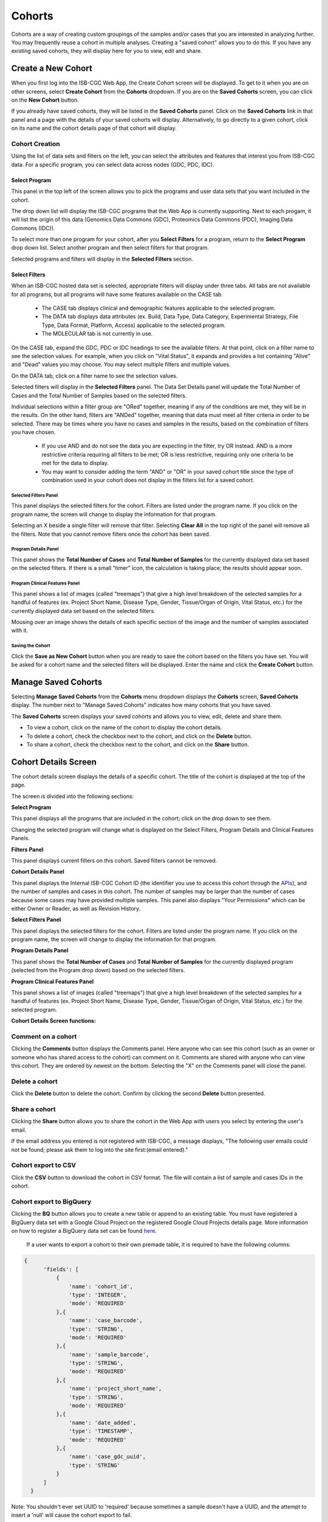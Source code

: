 ********
Cohorts
********

Cohorts are a way of creating custom groupings of the samples and/or cases that you are interested in analyzing further. You may frequently reuse a cohort in multiple analyses. Creating a "saved cohort" allows you to do this. If you have any existing saved cohorts, they will display here for you to view, edit and share.

Create a New Cohort
###################

When you first log into the ISB-CGC Web App, the Create Cohort screen will be displayed. To get to it when you are on other screens, select **Create Cohort** from the **Cohorts** dropdown. If you are on the **Saved Cohorts** screen, you can click on the **New Cohort** button.

If you already have saved cohorts, they will be listed in the **Saved Cohorts** panel. Click on the **Saved Cohorts** link in that panel and a page with the details of your saved cohorts will display. Alternatively, to go directly to a given cohort, click on its name and the cohort details page of that cohort will display.

.. image:: CreateCohort.png
   :scale: 50
   :align: center

Cohort Creation
===============

Using the list of data sets and filters on the left, you can select the attributes and features that interest you from ISB-CGC data. For a specific program, you can select data across nodes (GDC, PDC, IDC).

Select Program
-----------------
This panel in the top left of the screen allows you to pick the programs and user data sets that you want included in the cohort.

The drop down list will display the ISB-CGC programs that the Web App is currently supporting. Next to each progam, it will list the origin of this data (Genomics Data Commons (GDC), Proteomics Data Commons (PDC), Imaging Data Commons (IDC)).

To select more than one program for your cohort, after you **Select Filters** for a program, return to the **Select Program** drop down list. Select another program and then select filters for that program.  

Selected programs and filters will display in the **Selected Filters** section.

.. image:: SelectProgram.png
   :align: center

Select Filters
-----------------

When an ISB-CGC hosted data set is selected, appropriate filters will display under three tabs. All tabs are not available for all programs, but all programs will have some features available on the CASE tab.

  - The CASE tab displays clinical and demographic features applicable to the selected program.
  - The DATA tab displays data attributes (ex. Build, Data Type, Data Category, Experimental Strategy, File Type, Data Format, Platform, Access) applicable to the selected program.
  - The MOLECULAR tab is not currently in use.
  
On the CASE tab, expand the GDC, PDC or IDC headings to see the available filters. At that point, click on a filter name to see the selection values. For example, when you click on "Vital Status", it expands and provides a list containing "Alive" and "Dead" values you may choose. You may select multiple filters and multiple values.

On the DATA tab, click on a filter name to see the selection values.

Selected filters will display in the **Selected Filters** panel. The Data Set Details panel will update the Total Number of Cases and the Total Number of Samples based on the selected filters.

Individual selections within a filter group are "ORed" together, meaning if any of the conditions are met, they will be in the results.  On the other hand, filters are "ANDed" together, meaning that data must meet all filter criteria in order to be selected. There may be times where you have no cases and samples in the results, based on the combination of filters you have chosen.

 - If you use AND and do not see the data you are expecting in the filter, try OR instead. AND is a more restrictive criteria requiring all filters to be met; OR is less restrictive, requiring only one criteria to be met for the data to display.
 - You may want to consider adding the term "AND" or "OR" in your saved cohort title since the type of combination used in your cohort does not display in the filters list for a saved cohort.

.. image:: SelectFilter.png
   :align: center
          
Selected Filters Panel
^^^^^^^^^^^^^^^^^^^^^^

This panel displays the selected filters for the cohort. Filters are listed under the program name. If you click on the program name, the screen will change to display the information for that program.

Selecting an X beside a single filter will remove that filter. Selecting **Clear All** in the top right of the panel will remove all the filters.
Note that you cannot remove filters once the cohort has been saved. 

Program Details Panel
^^^^^^^^^^^^^

This panel shows the **Total Number of Cases** and **Total Number of Samples** for the currently displayed data set based on the selected filters. If there is a small "timer" icon, the calculation is taking place; the results should appear soon.

Program Clinical Features Panel
^^^^^^^^^^^^^^^^^^^^^^^

This panel shows a list of images (called "treemaps") that give a high level breakdown of the selected samples for a 
handful of features (ex. Project Short Name, Disease Type, Gender, Tissue/Organ of Origin, Vital Status, etc.) for the currently displayed data set based on the selected filters. 

Mousing over an image shows the details of each specific section of the image and the number of samples associated with it.

Saving the Cohort
^^^^^^^^^^^^^^^^^^

Click the **Save as New Cohort** button when you are ready to save the cohort based on the filters you have set.  You will be asked for a cohort name and the selected filters will be displayed.  Enter the name and click the **Create Cohort** button. 

Manage Saved Cohorts
####################

Selecting **Manage Saved Cohorts** from the **Cohorts** menu dropdown displays the **Cohorts** screen, **Saved Cohorts** display. The number next to "Manage Saved Cohorts" indicates how many cohorts that you have saved.

.. image:: Cohorts-dropdown.png
   :align: center


The **Saved Cohorts** screen displays your saved cohorts and allows you to view, edit, delete and share them. 

* To view a cohort, click on the name of the cohort to display the cohort details. 
* To delete a cohort, check the checkbox next to the cohort, and click on the **Delete** button.
* To share a cohort, check the checkbox next to the cohort, and click on the **Share** button.

Cohort Details Screen
#####################

The cohort details screen displays the details of a specific cohort.  The title of the cohort is displayed at the top of the page.

.. image:: CreateDetails.png
   :align: center

The screen is divided into the following sections:

**Select Program**

This panel displays all the programs that are included in the cohort; click on the drop down to see them.

Changing the selected program will change what is displayed on the Select Filters, Program Details and Clinical Features Panels.

**Filters Panel**

This panel displays current filters on this cohort. Saved filters cannot be removed.

**Cohort Details Panel**

This panel displays the Internal ISB-CGC Cohort ID (the identifier you use to access this cohort through the `APIs <../progapi/progAPI-v4/Programmatic-Demo.html>`_), and the number of samples and cases in this cohort. The number of samples may be larger than the number of cases because some cases may have provided multiple samples. This panel also displays "Your Permissions" which can be either Owner or Reader, as well as Revision History.

**Select Filters Panel**

This panel displays the selected filters for the cohort. Filters are listed under the program name. If you click on the program name, the screen will change to display the information for that program.

**Program Details Panel**

This panel shows the **Total Number of Cases** and **Total Number of Samples** for the currently displayed program (selected from the Program drop down) based on the selected filters.

**Program Clinical Features Panel**

This panel shows a list of images (called "treemaps") that give a high level breakdown of the selected samples for a handful of features (ex. Project Short Name, Disease Type, Gender, Tissue/Organ of Origin, Vital Status, etc.) for the selected program. 

**Cohort Details Screen functions:**

Comment on a cohort
===================
Clicking the **Comments** button displays the Comments panel. Here anyone who can see this cohort (such as an owner or someone who has shared access to the cohort) can comment on it. Comments are shared with anyone who can view this cohort.  They are ordered by newest on the bottom.  Selecting the "X" on the Comments panel will close the panel.  

Delete a cohort
=================

Click the **Delete** button to delete the cohort. Confirm by clicking the second **Delete** button presented.

Share a cohort
==============

Clicking the **Share** button allows you to share the cohort in the Web App with users you select by entering the user's email. 

If the email address you entered is not registered with ISB-CGC, a message displays, "The following user emails could not be found; please ask them to log into the site first:(email entered)."

Cohort export to CSV
===================

Click the **CSV** button to download the cohort in CSV format. The file will contain a list of sample and cases IDs in the cohort.

Cohort export to BigQuery
=========================

Clicking the **BQ** button allows you to create a new table or append to an existing table. You must have registered a BigQuery data set with a Google Cloud Project on the registered Google Cloud Projects details page. More information on how to register a BigQuery data set can be found `here <program_data_upload.html#registering-cloud-storage-buckets-and-bigquery-data-sets>`_.

  If a user wants to export a cohort to their own premade table, it is required to have the following columns: 

.. code-block:: JSON

  {
        'fields': [
            {
                'name': 'cohort_id',
                'type': 'INTEGER',
                'mode': 'REQUIRED'
            },{
                'name': 'case_barcode',
                'type': 'STRING',
                'mode': 'REQUIRED'
            },{
                'name': 'sample_barcode',
                'type': 'STRING',
                'mode': 'REQUIRED'
            },{
                'name': 'project_short_name',
                'type': 'STRING',
                'mode': 'REQUIRED'
            },{
                'name': 'date_added',
                'type': 'TIMESTAMP',
                'mode': 'REQUIRED'
            },{
                'name': 'case_gdc_uuid',
                'type': 'STRING'
            }
        ]
    }
  
Note: You shouldn't ever set UUID to 'required' because sometimes a sample doesn't have a UUID, and the attempt to insert a 'null' will cause the cohort export to fail.
 


.. _file-browser-page:

File Browser
============

Clicking the **View Files** button displays a screen with a list of data files associated with your current cohort.  
This list includes all files which are stored on the Google Cloud, including both controlled access and open access data.

.. image:: CohortFileBrowser.png
   :align: center


You can use "Show", "Page", "Previous" and "Next" to navigate through the list.  The columns are sortable by selecting the column header.  You can select a subset of the default columns to show by using the "Choose Columns to Display" tool.

You can filter by full or partial Case Barcode on all tabs. To remove the search key word, click the "X" button adjacent to it. Filtering by Case Barcode updates the number to the right of all the other filters. 

You may also filter by data type, data category, data format, platform, program, disease code, disease strategy, node (GDC, PDC), build (Hg38, Hg19) and/or experimental strategy.  Selecting a filter will update the associated list.  The numbers next to the filter refers to the number of files available for that filter.

The tabs "IGV", "Pathology Images" and "Radiology Images" allow you to filter for files that show you respectively read-level sequence data (viewed using the IGV viewer), pathology images, and radiology images.  Please note: only if you have authenticated as a dbGaP authorized user will you be able to select controlled access files to view in the IGV viewer (CCLE data does not require authorization to view the sequence data in the IGV viewer).  Details of how to view Sequences, and Pathology and Radiology Images are provided below.

Viewing a Sequence
------------------

When available, sequences in a cohort can be viewed using the IGV viewer.  To find those sequences that can be viewed, select the **IGV** link on the **File Browser** screen. The File Listing panel will display the files that can be viewed with the IGV viewer.  Selecting the checkbox in the "View" column (maximum of file files) and clicking the **Launch IGV** button in the upper panel will display an IGV view of the selected sequence(s) data.  

Controlled access files will be viewable by sequence ONLY if you have `authenticated as a dbGaP-authorized user <http://isb-cancer-genomics-cloud.readthedocs.io/en/latest/sections/Gaining-Access-To-Controlled-Access-Data.html>`_. 

`More information about Viewing a Sequence in the IGV Viewer <IGV-Browser.html>`_.

Using the Image Pathology Viewer
--------------------------------

.. note::
   All tissue slide images from the TCGA program are currently unavailable for viewing. (Diagnostic images will display.)

When available, pathology images can be viewed using the caMicroscope tool (see more about caMicroscope provide `here <http://camicroscope.org>`_).  These are the pathology images that are associated with TCGA samples. To find images that can be viewed, open a saved cohort and select the **File Browser** button. You can also select the **File Browser** link from the Dashboard Saved Cohorts panel.  The files associated with your cohort will be shown. Click on **Pathology Images** to see a list of available pathology images. Hovering over the File Name and clicking on "Open in caMicroscope" will open the image file in a new tab using caMicroscope. (HINT: using a smaller cohort will provide faster response in creating the list of files available).

To zoom into the image, either click the left button or use your wheel to zoom in.  Use your mouse to move around the image.  To zoom out of the image, shift-slick the left mouse button or use your wheel to zoom out.  Selecting caMicroscope at the top of page will send you to the caMicroscope homepage. If you hover over the Slide Barcode section on the top right hand side you will see metadata information listed.

Viewing a Radiology Image
-------------------------

To find images that can be viewed, open a saved cohort and select the **File Browser** button. You can also click the **File Browser** link from the Dashboard Saved Cohorts panel. The files associated with your cohort will be shown. Click the **Radiology Images** tab to view a list of available radiology images. Hovering over the Study Instance UID column and clicking on "Open in CHIF Viewer" will open the series Selection panel in a new tab using Osimis DICOM. (HINT: Using a smaller cohort will provide faster response in creating the list of files available.)

For a more detailed step-by-step process of Viewing Radiology Images using the Osimis DICOM viewer please go `here <OsimisWebViewer.html>`_.

Download File List as CSV
-------------------------

To download a list of files that are part of this cohort, select the **CSV** button in the upper right on the File Listing panel (on all tabs) on the **File Browser** screen. 

The file contains the following information for each file:

* Case Barcode
* Sample Barcode
* Program
* Platform
* Experimental Strategy 
* Data Category
* Data Type
* Data Format
* Genomic Data Commons(GDC) File UUID
* Google Cloud Storage(GCS) location
* Genomic Data Commons(GDC) Index
* Index File Google Cloud Storage(GCS) location
* File Size
* Access Type (open or controlled access)


Export File List to BigQuery
----------------------------

To export the File List to BigQuery, select the **BigQuery** button on the **File Browser** screen.  You will need to have registered a Google Cloud Project and a BigQuery dataset to be able to export to BigQuery. More information on how to register a BigQuery Dataset can be found `here <http://isb-cancer-genomics-cloud.readthedocs.io/en/latest/sections/webapp/program_data_upload.html#registering-cloud-storage-buckets-and-bigquery-datasets-a-pre-requisite-for-using-your-own-data-in-isb-cgc>`_. You can either make a new table or append to an existing table.  You can also give the table a unique name; if left blank, a name will be provided for the table.

The table will contain the following information (for each of the data type tabs):

* row
* cohort_id
* case_barcode
* sample_barcode
* project_short_name
* date_added
* build 
* gdc_file_uuid
* gdc_case_uuid
* platform 
* exp_strategy
* data_category
* data_type
* data_format
* cloud_storage_location
* file_size_bytes
* index_file_gdc_uuid
* index_file_cloud_storage_location

